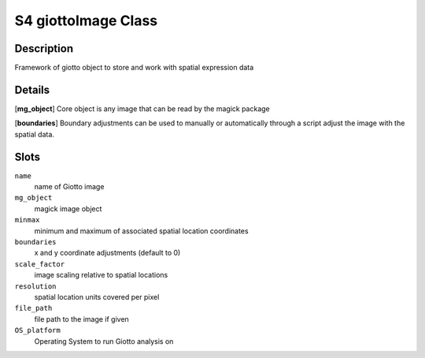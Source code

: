 S4 giottoImage Class
--------------------

Description
~~~~~~~~~~~

Framework of giotto object to store and work with spatial expression
data

Details
~~~~~~~

[**mg_object**] Core object is any image that can be read by the magick
package

[**boundaries**] Boundary adjustments can be used to manually or
automatically through a script adjust the image with the spatial data.

Slots
~~~~~

``name``
   name of Giotto image

``mg_object``
   magick image object

``minmax``
   minimum and maximum of associated spatial location coordinates

``boundaries``
   x and y coordinate adjustments (default to 0)

``scale_factor``
   image scaling relative to spatial locations

``resolution``
   spatial location units covered per pixel

``file_path``
   file path to the image if given

``OS_platform``
   Operating System to run Giotto analysis on
